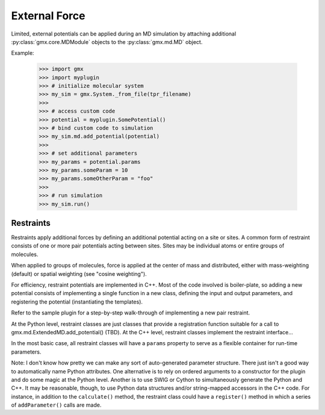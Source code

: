 ==============
External Force
==============

Limited, external potentials can be applied during an MD simulation by attaching additional
:py:class:`gmx.core.MDModule` objects to the :py:class:`gmx.md.MD` object.

Example:

    >>> import gmx
    >>> import myplugin
    >>> # initialize molecular system
    >>> my_sim = gmx.System._from_file(tpr_filename)
    >>>
    >>> # access custom code
    >>> potential = myplugin.SomePotential()
    >>> # bind custom code to simulation
    >>> my_sim.md.add_potential(potential)
    >>>
    >>> # set additional parameters
    >>> my_params = potential.params
    >>> my_params.someParam = 10
    >>> my_params.someOtherParam = "foo"
    >>>
    >>> # run simulation
    >>> my_sim.run()

Restraints
==========

Restraints apply additional forces by defining an additional potential acting on a site
or sites. A common form of restraint consists of one or more pair potentials acting between sites.
Sites may be individual atoms or entire groups of molecules.

When applied to groups of molecules, force is applied at the center of mass and distributed,
either with mass-weighting (default) or spatial weighting (see "cosine weighting").

For efficiency, restraint potentials are implemented in C++. Most of the code involved
is boiler-plate, so adding a new potential consists of implementing a single function
in a new class, defining the input and output parameters, and registering the potential
(instantiating the templates).

Refer to the sample plugin for a step-by-step walk-through of implementing a new pair restraint.

At the Python level, restraint classes are just classes that provide a registration function
suitable for a call to gmx.md.ExtendedMD.add_potential() (TBD).
At the C++ level, restraint classes implement the restraint interface...

In the most basic case, all restraint classes will have a ``params`` property to serve as a
flexible container for run-time parameters.


Note: I don't know how pretty we can make any sort of auto-generated parameter structure.
There just isn't a good way to automatically name Python attributes. One alternative is to
rely on ordered arguments to a constructor for the plugin and do some magic at the Python level.
Another is to use SWIG or Cython to simultaneously generate the Python and C++. It may be
reasonable, though, to use Python data structures and/or string-mapped accessors in the
C++ code. For instance, in addition to the ``calculate()`` method, the restraint class
could have a ``register()`` method in which a series of ``addParameter()`` calls are made.
